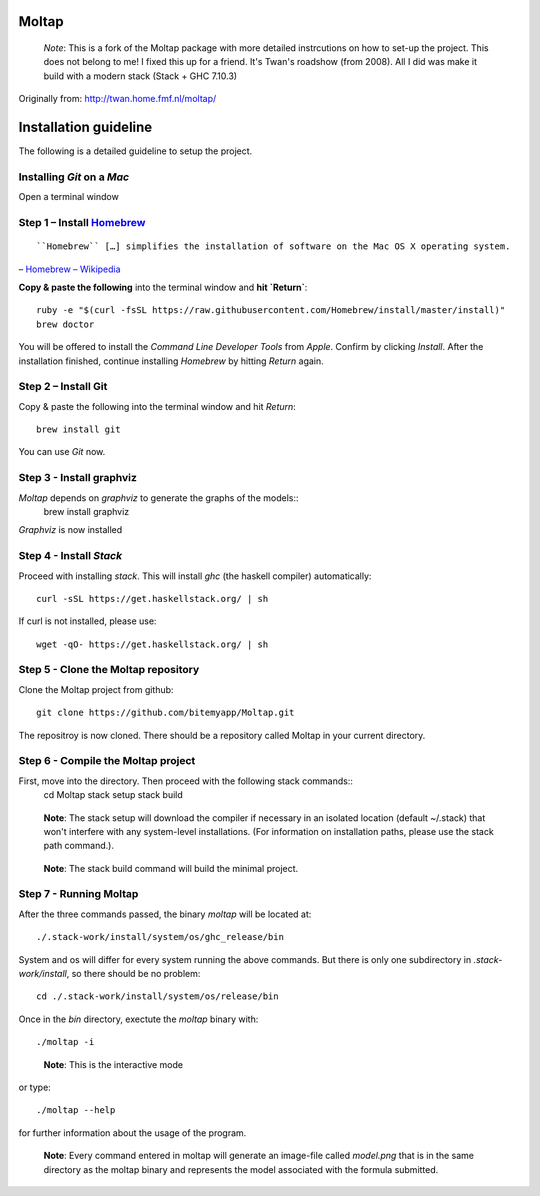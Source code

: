 Moltap
======
..

    *Note*: This is a fork of the Moltap package with more detailed instrcutions on how to set-up the project.
    This does not belong to me! I fixed this up for a friend. It's Twan's roadshow (from 2008).
    All I did was make it build with a modern stack (Stack + GHC 7.10.3)

Originally from: http://twan.home.fmf.nl/moltap/

Installation guideline
======================
The following is a detailed guideline to setup the project.

Installing *Git* on a *Mac*
---------------------------

Open a terminal window 

Step 1 – Install `Homebrew <http://brew.sh/>`_
------------------------------------------------

::

    ``Homebrew`` […] simplifies the installation of software on the Mac OS X operating system.

– `Homebrew – Wikipedia <http://en.wikipedia.org/wiki/Homebrew_%28package_management_software%29>`_

**Copy & paste the following** into the terminal window and **hit `Return`**::

    ruby -e "$(curl -fsSL https://raw.githubusercontent.com/Homebrew/install/master/install)"
    brew doctor

You will be offered to install the *Command Line Developer Tools* from *Apple*. Confirm by clicking *Install*. After the installation finished, continue installing *Homebrew* by hitting *Return* again.

Step 2 – Install Git
----------------------

Copy & paste the following into the terminal window and hit *Return*::

    brew install git

You can use *Git* now.

Step 3 - Install graphviz
---------------------------
*Moltap* depends on *graphviz* to generate the graphs of the models::
    brew install graphviz

*Graphviz* is now installed

Step 4 - Install *Stack*
------------------------
Proceed with installing *stack*. This will install *ghc* (the haskell compiler) automatically::

    curl -sSL https://get.haskellstack.org/ | sh

If curl is not installed, please use::

    wget -qO- https://get.haskellstack.org/ | sh

Step 5 - Clone the Moltap repository
------------------------------------
Clone the Moltap project from github::

    git clone https://github.com/bitemyapp/Moltap.git 

The repositroy is now cloned. There should be a repository called Moltap in your current directory.

Step 6 - Compile the Moltap project
-----------------------------------

First, move into the directory. Then proceed with the following stack commands::
    cd Moltap
    stack setup
    stack build

.. 

    **Note**: The stack setup will download the compiler if necessary in an isolated location (default ~/.stack) that won't interfere with any system-level installations. (For information on installation paths, please use the stack path command.).

.. 

    **Note**: The stack build command will build the minimal project.

Step 7 - Running Moltap
-----------------------

After the three commands passed, the binary `moltap` will be located at::

    ./.stack-work/install/system/os/ghc_release/bin

System and os  will differ for every system running the above commands. 
But there is only one subdirectory in *.stack-work/install*, so there should be no problem::

    cd ./.stack-work/install/system/os/release/bin

Once in the *bin* directory, exectute the *moltap* binary with::

    ./moltap -i

.. 

    **Note**: This is the interactive mode

or type::

    ./moltap --help

for further information about the usage of the program.

.. 

    **Note**: Every command entered in moltap will generate an image-file called *model.png* that is in the same directory as the moltap binary and represents the model associated with the formula submitted.

